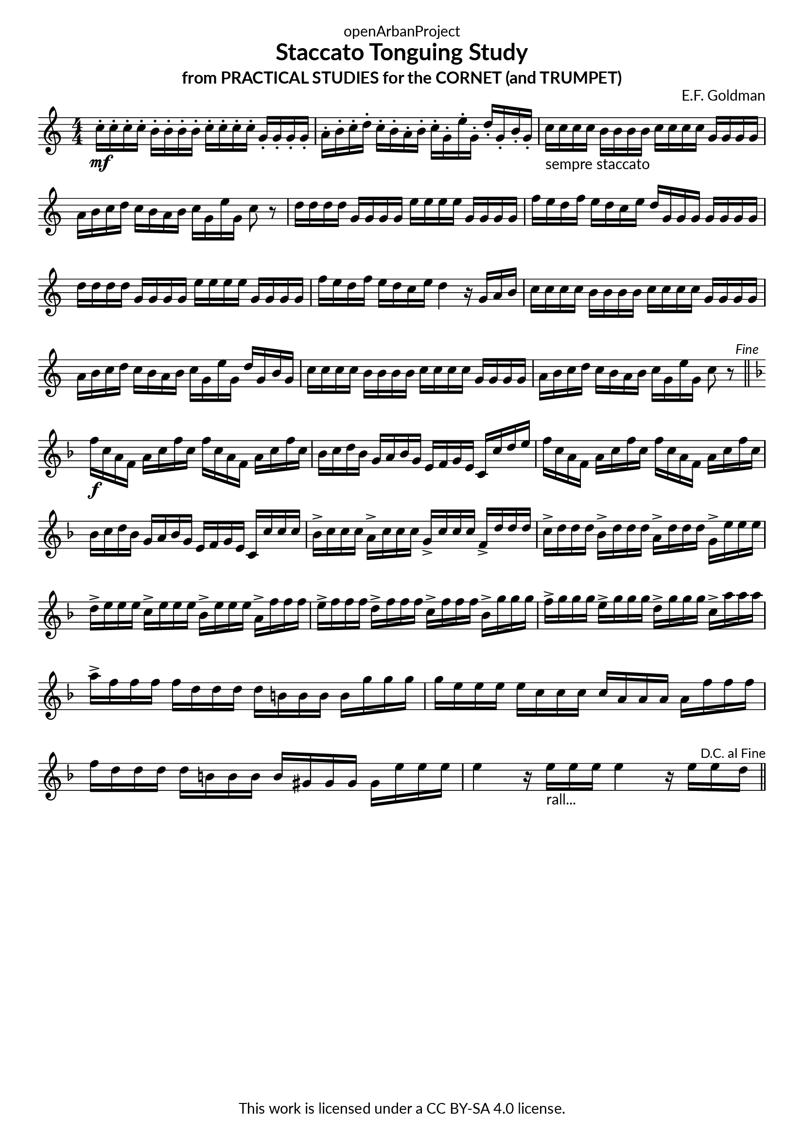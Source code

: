 \version "2.20.0"
\language "english"

DCfine = {
  \once \override Score.RehearsalMark #'break-visibility = #'#(#t #t #f)
  \mark \markup { \small "D.C. al Fine" }
}

Fine = {
  \once \override Score.RehearsalMark #'break-visibility = #'#(#t #t #f)
  \mark \markup { \small \italic "Fine" }
}

\book {
  \paper {
    indent = 0\mm
    scoreTitleMarkup = \markup {
      \fill-line {
        \null
        \fontsize #4 \bold \fromproperty #'header:piece
        \fromproperty #'header:composer
      }
    }
    fonts = #
  (make-pango-font-tree
   "Lato"
   "Lato"
   "Liberation Mono"
   (/ (* staff-height pt) 2.5))
  }
  \header { tagline = ##f 
            copyright = "This work is licensed under a CC BY-SA 4.0 license."
            dedication = "openArbanProject"
            title = "Staccato Tonguing Study"
            subtitle = "from PRACTICAL STUDIES for the CORNET (and TRUMPET)"
  }
  
  \score {
    \header { composer = "E.F. Goldman" }
    \layout { \context { \Score \remove "Bar_number_engraver" }}
    \relative c'
    {
      \numericTimeSignature \time 4/4
      \key c \major
      c'16-.\mf c-. c-. c-. b-. b-. b-. b-. c-. c-. c-. c-. g-. g-. g-. g-. 
      a-. b-. c-. d-. c-. b-. a-. b-. c-. g-. e'-. g,-. d'-. g,-. b-. g-.
      c-"sempre staccato" c c c b b b b c c c c g g g g a b c d c b a b c g e' g, c8 r
      d16 d d d g, g g g e' e e e g, g g g f' e d f e d c e d g, g g g g g g
      d' d d d g, g g g e' e e e g, g g g f' e d f e d c e d4 r16 g, a b
      c16 c c c b b b b c c c c g g g g a b c d c b a b c g e' g, d' g, b g
      c c c c b b b b c c c c g g g g a b c d c b a b c g e' g, c8 r \Fine
      \bar "||" \break
      \key f \major
      f16\f c a f a c f c f c a f a c f c bf c d bf g a bf g e f g e c c' d e
      f c a f a c f c f c a f a c f c bf c d bf g a bf g e f g e c c' c c
      bf-> c c c a-> c c c g-> c c c f,-> d' d d 
      c-> d d d bf-> d d d a-> d d d g,-> e' e e
      d-> e e e c-> e e e bf-> e e e a,-> f' f f 
      e-> f f f d-> f f f c-> f f f bf,-> g' g g 
      f-> g g g e-> g g g d-> g g g c,-> a' a a 
      a-> f f f f d d d d b b b b g' g g g e e e e c c c c a a a a 
      f' f f f d d d d b b b b gs gs gs gs e' e e 
      e4 r16 e-"rall..." e e e4 r16 e e \DCfine d 
      \bar "||"
    }
  }
  
}
